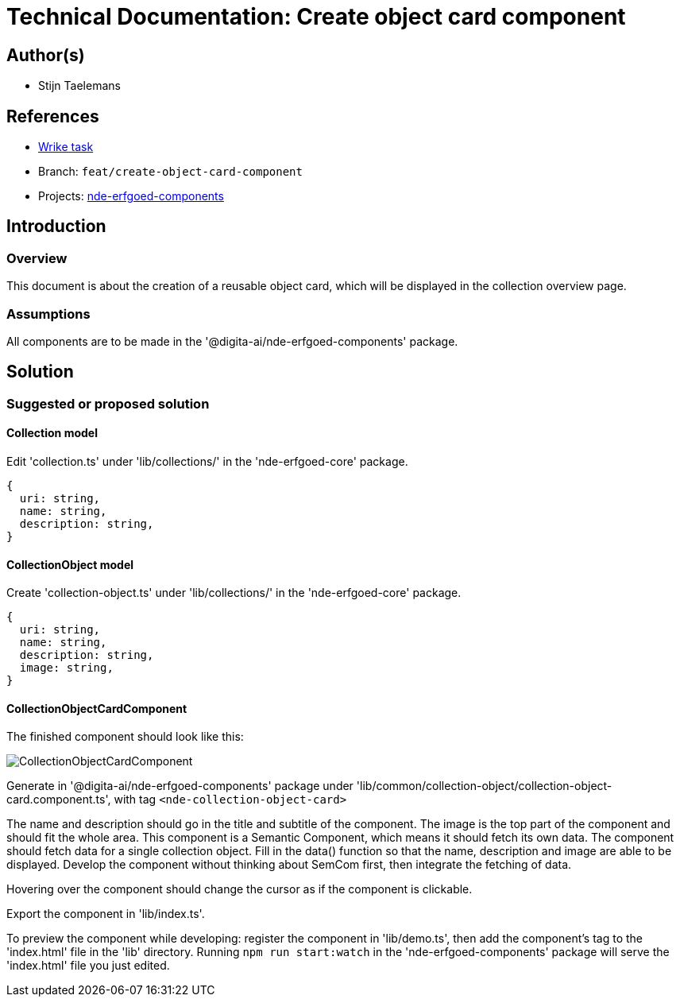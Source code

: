 = Technical Documentation: Create object card component

== Author(s)

* Stijn Taelemans

== References


* https://www.wrike.com/open.htm?id=684057264[Wrike task]
* Branch: `feat/create-object-card-component`
* Projects: https://github.com/digita-ai/nde-erfgoedinstellingen[nde-erfgoed-components]


== Introduction

=== Overview

This document is about the creation of a reusable object card, which will be displayed in the collection overview page.


=== Assumptions

All components are to be made in the '@digita-ai/nde-erfgoed-components' package.


== Solution

=== Suggested or proposed solution

==== Collection model

Edit 'collection.ts' under 'lib/collections/' in the 'nde-erfgoed-core' package.

[source, ts]
----
{
  uri: string,
  name: string,
  description: string,
}
----


==== CollectionObject model

Create 'collection-object.ts' under 'lib/collections/' in the 'nde-erfgoed-core' package.

[source, ts]
----
{
  uri: string,
  name: string,
  description: string,
  image: string,
}
----


==== CollectionObjectCardComponent 

The finished component should look like this:

image::../../assets/collections/collection-object-component.svg[CollectionObjectCardComponent]

Generate in '@digita-ai/nde-erfgoed-components' package under 'lib/common/collection-object/collection-object-card.component.ts', with tag `<nde-collection-object-card>`

The name and description should go in the title and subtitle of the component. The image is the top part of the component and should fit the whole area. This component is a Semantic Component, which means it should fetch its own data. The component should fetch data for a single collection object. Fill in the data() function so that the name, description and image are able to be displayed. Develop the component without thinking about SemCom first, then integrate the fetching of data.

Hovering over the component should change the cursor as if the component is clickable.

Export the component in 'lib/index.ts'.

To preview the component while developing: register the component in 'lib/demo.ts', then add the component's tag to the 'index.html' file in the 'lib' directory. Running `npm run start:watch` in the 'nde-erfgoed-components' package will serve the 'index.html' file you just edited.
